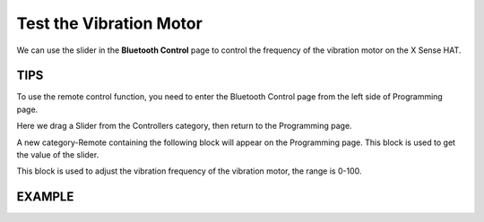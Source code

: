 Test the Vibration Motor
===========================

We can use the slider in the **Bluetooth Control** page to control the frequency of the vibration motor on the X Sense HAT.

TIPS
------

To use the remote control function, you need to enter the Bluetooth Control page from the left side of Programming page.

.. image:: img/python1.png
  :width: 80
  :align: center

Here we drag a Slider from the Controllers category, then return to the Programming page.

.. image:: img/tip5.png
  :width: 200
  :align: center

A new category-Remote containing the following block will appear on the Programming page. This block is used to get the value of the slider.

.. image:: img/tip7.png
  :width: 310
  :align: center


This block is used to adjust the vibration frequency of the vibration motor, the range is 0-100.

.. image:: img/tip8.png
  :width: 480
  :align: center

EXAMPLE
---------

.. image:: img/example2.png
  :width: 680
  :align: center

